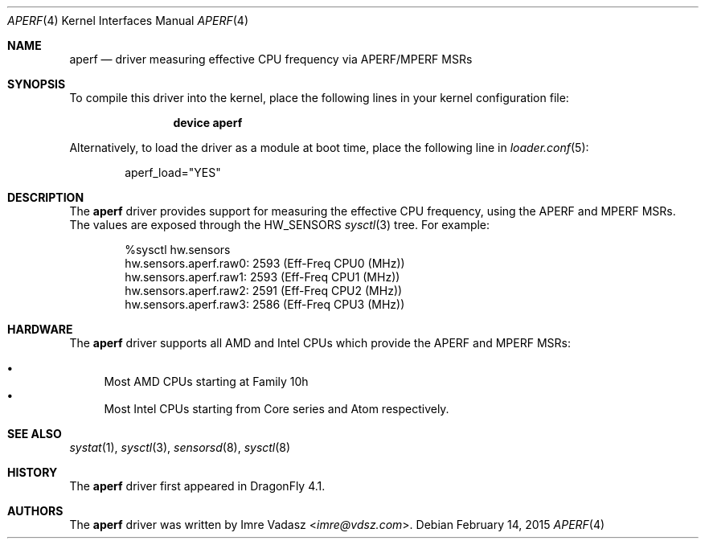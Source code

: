 .\"
.\" Copyright (c) 2015 The DragonFly Project.  All rights reserved.
.\" 
.\" Redistribution and use in source and binary forms, with or without
.\" modification, are permitted provided that the following conditions
.\" are met:
.\" 
.\" 1. Redistributions of source code must retain the above copyright
.\"    notice, this list of conditions and the following disclaimer.
.\" 2. Redistributions in binary form must reproduce the above copyright
.\"    notice, this list of conditions and the following disclaimer in
.\"    the documentation and/or other materials provided with the
.\"    distribution.
.\" 3. Neither the name of The DragonFly Project nor the names of its
.\"    contributors may be used to endorse or promote products derived
.\"    from this software without specific, prior written permission.
.\" 
.\" THIS SOFTWARE IS PROVIDED BY THE COPYRIGHT HOLDERS AND CONTRIBUTORS
.\" ``AS IS'' AND ANY EXPRESS OR IMPLIED WARRANTIES, INCLUDING, BUT NOT
.\" LIMITED TO, THE IMPLIED WARRANTIES OF MERCHANTABILITY AND FITNESS
.\" FOR A PARTICULAR PURPOSE ARE DISCLAIMED.  IN NO EVENT SHALL THE
.\" COPYRIGHT HOLDERS OR CONTRIBUTORS BE LIABLE FOR ANY DIRECT, INDIRECT,
.\" INCIDENTAL, SPECIAL, EXEMPLARY OR CONSEQUENTIAL DAMAGES (INCLUDING,
.\" BUT NOT LIMITED TO, PROCUREMENT OF SUBSTITUTE GOODS OR SERVICES;
.\" LOSS OF USE, DATA, OR PROFITS; OR BUSINESS INTERRUPTION) HOWEVER CAUSED
.\" AND ON ANY THEORY OF LIABILITY, WHETHER IN CONTRACT, STRICT LIABILITY,
.\" OR TORT (INCLUDING NEGLIGENCE OR OTHERWISE) ARISING IN ANY WAY OUT
.\" OF THE USE OF THIS SOFTWARE, EVEN IF ADVISED OF THE POSSIBILITY OF
.\" SUCH DAMAGE.
.\"
.Dd February 14, 2015
.Dt APERF 4
.Os
.Sh NAME
.Nm aperf
.Nd driver measuring effective CPU frequency via APERF/MPERF MSRs
.Sh SYNOPSIS
To compile this driver into the kernel,
place the following lines in your kernel configuration file:
.Bd -ragged -offset indent
.Cd "device aperf"
.Ed
.Pp
Alternatively, to load the driver as a
module at boot time, place the following line in
.Xr loader.conf 5 :
.Bd -literal -offset indent
aperf_load="YES"
.Ed
.Sh DESCRIPTION
The
.Nm
driver provides support for measuring the effective CPU frequency, using the
APERF and MPERF MSRs.
The values are exposed through the
.Dv HW_SENSORS
.Xr sysctl 3
tree.
For example:
.Bd -literal -offset indent
%sysctl hw.sensors
hw.sensors.aperf.raw0: 2593 (Eff-Freq CPU0 (MHz))
hw.sensors.aperf.raw1: 2593 (Eff-Freq CPU1 (MHz))
hw.sensors.aperf.raw2: 2591 (Eff-Freq CPU2 (MHz))
hw.sensors.aperf.raw3: 2586 (Eff-Freq CPU3 (MHz))
.Ed
.Sh HARDWARE
The
.Nm
driver supports all AMD and Intel CPUs which provide the APERF and MPERF MSRs:
.Pp
.Bl -bullet -compact
.It
Most AMD CPUs starting at Family 10h
.It
Most Intel CPUs starting from Core series and Atom respectively.
.El
.Sh SEE ALSO
.Xr systat 1 ,
.Xr sysctl 3 ,
.Xr sensorsd 8 ,
.Xr sysctl 8
.Sh HISTORY
The
.Nm
driver first appeared in
.Dx 4.1 .
.Sh AUTHORS
.An -nosplit
The
.Nm
driver was written by
.An Imre Vadasz Aq Mt imre@vdsz.com .
